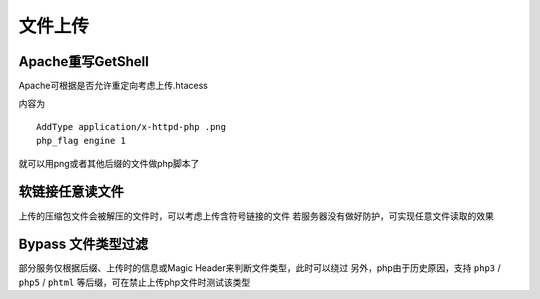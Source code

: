 文件上传
================================

Apache重写GetShell
--------------------------------
Apache可根据是否允许重定向考虑上传.htacess

内容为

::
    
    AddType application/x-httpd-php .png
    php_flag engine 1

就可以用png或者其他后缀的文件做php脚本了

软链接任意读文件
--------------------------------
上传的压缩包文件会被解压的文件时，可以考虑上传含符号链接的文件
若服务器没有做好防护，可实现任意文件读取的效果

Bypass 文件类型过滤
--------------------------------
部分服务仅根据后缀、上传时的信息或Magic Header来判断文件类型，此时可以绕过
另外，php由于历史原因，支持 ``php3`` / ``php5`` / ``phtml`` 等后缀，可在禁止上传php文件时测试该类型